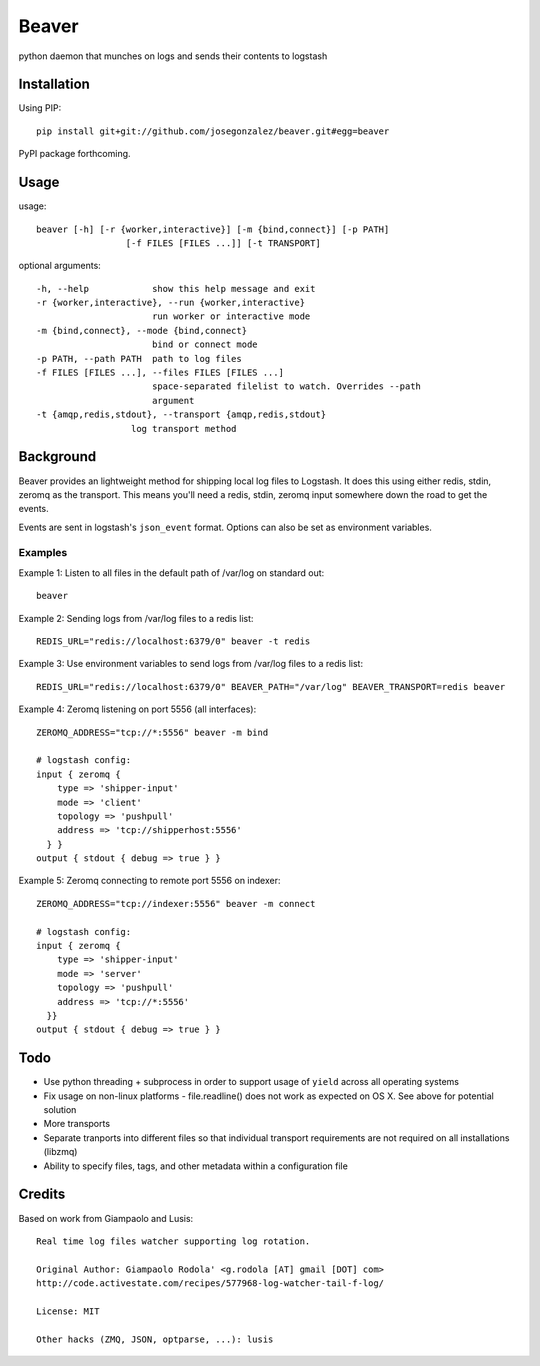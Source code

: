 ======
Beaver
======

python daemon that munches on logs and sends their contents to logstash

Installation
============

Using PIP::

    pip install git+git://github.com/josegonzalez/beaver.git#egg=beaver

PyPI package forthcoming.

Usage
=====

usage::

    beaver [-h] [-r {worker,interactive}] [-m {bind,connect}] [-p PATH]
                     [-f FILES [FILES ...]] [-t TRANSPORT]

optional arguments::

    -h, --help            show this help message and exit
    -r {worker,interactive}, --run {worker,interactive}
                          run worker or interactive mode
    -m {bind,connect}, --mode {bind,connect}
                          bind or connect mode
    -p PATH, --path PATH  path to log files
    -f FILES [FILES ...], --files FILES [FILES ...]
                          space-separated filelist to watch. Overrides --path
                          argument
    -t {amqp,redis,stdout}, --transport {amqp,redis,stdout}
                      log transport method

Background
==========

Beaver provides an lightweight method for shipping local log files to Logstash. It does this using either redis, stdin, zeromq as the transport. This means you'll need a redis, stdin, zeromq input somewhere down the road to get the events.

Events are sent in logstash's ``json_event`` format. Options can also be set as environment variables.

Examples
--------

Example 1: Listen to all files in the default path of /var/log on standard out::

    beaver

Example 2: Sending logs from /var/log files to a redis list::

    REDIS_URL="redis://localhost:6379/0" beaver -t redis

Example 3: Use environment variables to send logs from /var/log files to a redis list::

    REDIS_URL="redis://localhost:6379/0" BEAVER_PATH="/var/log" BEAVER_TRANSPORT=redis beaver

Example 4: Zeromq listening on port 5556 (all interfaces)::

    ZEROMQ_ADDRESS="tcp://*:5556" beaver -m bind

    # logstash config:
    input { zeromq {
        type => 'shipper-input'
        mode => 'client'
        topology => 'pushpull'
        address => 'tcp://shipperhost:5556'
      } }
    output { stdout { debug => true } }

Example 5: Zeromq connecting to remote port 5556 on indexer::

    ZEROMQ_ADDRESS="tcp://indexer:5556" beaver -m connect

    # logstash config:
    input { zeromq {
        type => 'shipper-input'
        mode => 'server'
        topology => 'pushpull'
        address => 'tcp://*:5556'
      }}
    output { stdout { debug => true } }

Todo
====

* Use python threading + subprocess in order to support usage of ``yield`` across all operating systems
* Fix usage on non-linux platforms - file.readline() does not work as expected on OS X. See above for potential solution
* More transports
* Separate tranports into different files so that individual transport requirements are not required on all installations (libzmq)
* Ability to specify files, tags, and other  metadata within a configuration file

Credits
=======

Based on work from Giampaolo and Lusis::

    Real time log files watcher supporting log rotation.

    Original Author: Giampaolo Rodola' <g.rodola [AT] gmail [DOT] com>
    http://code.activestate.com/recipes/577968-log-watcher-tail-f-log/

    License: MIT

    Other hacks (ZMQ, JSON, optparse, ...): lusis

